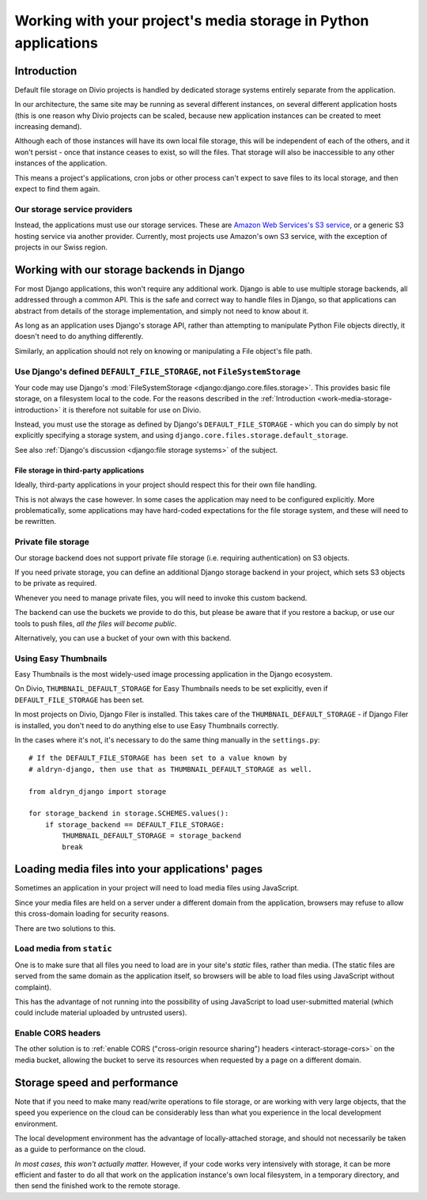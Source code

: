 .. _work-media-storage:

Working with your project's media storage in Python applications
====================================================================

..  seealso:::

    * :ref:`interact-storage`

.. _work-media-storage-introduction:

Introduction
------------

Default file storage on Divio projects is handled by dedicated storage systems entirely
separate from the application.

In our architecture, the same site may be running as several different instances, on several
different application hosts (this is one reason why Divio projects can be scaled, because new
application instances can be created to meet increasing demand).

Although each of those instances will have its own local file storage, this will be independent of
each of the others, and it won't persist - once that instance ceases to exist, so will the files.
That storage will also be inaccessible to any other instances of the application.

This means a project's applications, cron jobs or other process can't expect to save files to its
local storage, and then expect to find them again.


Our storage service providers
~~~~~~~~~~~~~~~~~~~~~~~~~~~~~

Instead, the applications must use our storage services. These are `Amazon Web Services's S3
service <https://aws.amazon.com/s3/>`_, or a generic S3 hosting service via another provider.
Currently, most projects use Amazon's own S3 service, with the exception of projects in our Swiss
region.


Working with our storage backends in Django
---------------------------------------------

For most Django applications, this won't require any additional work. Django is able to use
multiple storage backends, all addressed through a common API. This is the safe and correct way to
handle files in Django, so that applications can abstract from details of the storage
implementation, and simply not need to know about it.

As long as an application uses Django's storage API, rather than attempting to manipulate Python
File objects directly, it doesn't need to do anything differently.

Similarly, an application should not rely on knowing or manipulating a File object's file path.


Use Django's defined ``DEFAULT_FILE_STORAGE``, not ``FileSystemStorage``
~~~~~~~~~~~~~~~~~~~~~~~~~~~~~~~~~~~~~~~~~~~~~~~~~~~~~~~~~~~~~~~~~~~~~~~~

Your code may use Django's :mod:`FileSystemStorage <django:django.core.files.storage>`. This
provides basic file storage, on a filesystem local to the code. For the reasons described in the
:ref:`Introduction <work-media-storage-introduction>` it is therefore not suitable for use on
Divio.

Instead, you must use the storage as defined by Django's ``DEFAULT_FILE_STORAGE`` - which you can
do simply by not explicitly specifying a storage system, and using
``django.core.files.storage.default_storage``.

See also :ref:`Django's discussion <django:file storage systems>` of the subject.


File storage in third-party applications
^^^^^^^^^^^^^^^^^^^^^^^^^^^^^^^^^^^^^^^^

Ideally, third-party applications in your project should respect this for their own file handling.

This is not always the case however. In some cases the application may need to be configured
explicitly. More problematically, some applications may have hard-coded expectations for the file
storage system, and these will need to be rewritten.


Private file storage
~~~~~~~~~~~~~~~~~~~~

Our storage backend does not support private file storage (i.e. requiring authentication) on S3
objects.

If you need private storage, you can define an additional Django storage backend in your project,
which sets S3 objects to be private as required.

Whenever you need to manage private files, you will need to invoke this custom backend.

The backend can use the buckets we provide to do this, but please be aware that if you restore a
backup, or use our tools to push files, *all the files will become public*.

Alternatively, you can use a bucket of your own with this backend.


Using Easy Thumbnails
~~~~~~~~~~~~~~~~~~~~~

Easy Thumbnails is the most widely-used image processing application in the Django ecosystem.

On Divio, ``THUMBNAIL_DEFAULT_STORAGE`` for Easy Thumbnails needs to be set explicitly, even
if ``DEFAULT_FILE_STORAGE`` has been set.

In most projects on Divio, Django Filer is installed. This takes care of the
``THUMBNAIL_DEFAULT_STORAGE`` - if Django Filer is installed, you don't need to do anything else to
use Easy Thumbnails correctly.

In the cases where it's not, it's necessary to do the same thing manually in the ``settings.py``::

    # If the DEFAULT_FILE_STORAGE has been set to a value known by
    # aldryn-django, then use that as THUMBNAIL_DEFAULT_STORAGE as well.

    from aldryn_django import storage

    for storage_backend in storage.SCHEMES.values():
        if storage_backend == DEFAULT_FILE_STORAGE:
            THUMBNAIL_DEFAULT_STORAGE = storage_backend
            break


Loading media files into your applications' pages
-------------------------------------------------

Sometimes an application in your project will need to load media files using JavaScript.

Since your media files are held on a server under a different domain from the application,
browsers may refuse to allow this cross-domain loading for security reasons.

There are two solutions to this.


Load media from ``static``
~~~~~~~~~~~~~~~~~~~~~~~~~~

One is to make sure that all files you need to load are in your site's *static* files,
rather than media. (The static files are served from the same domain as the application itself, so
browsers will be able to load files using JavaScript without complaint).

This has the advantage of not running into the possibility of using JavaScript to load
user-submitted material (which could include material uploaded by untrusted users).


Enable CORS headers
~~~~~~~~~~~~~~~~~~~

The other solution is to :ref:`enable CORS ("cross-origin resource sharing") headers <interact-storage-cors>` on the media bucket, allowing the bucket to serve its resources when
requested by a page on a different domain.


Storage speed and performance
-----------------------------

Note that if you need to make many read/write operations to file storage, or are working with very
large objects, that the speed you experience on the cloud can be considerably less than what you
experience in the local development environment.

The local development environment has the advantage of locally-attached storage, and should not
necessarily be taken as a guide to performance on the cloud.

*In most cases, this won't actually matter.* However, if your code works very intensively with
storage, it can be more efficient and faster to do all that work on the application instance's own
local filesystem, in a temporary directory, and then send the finished work to the remote storage.
